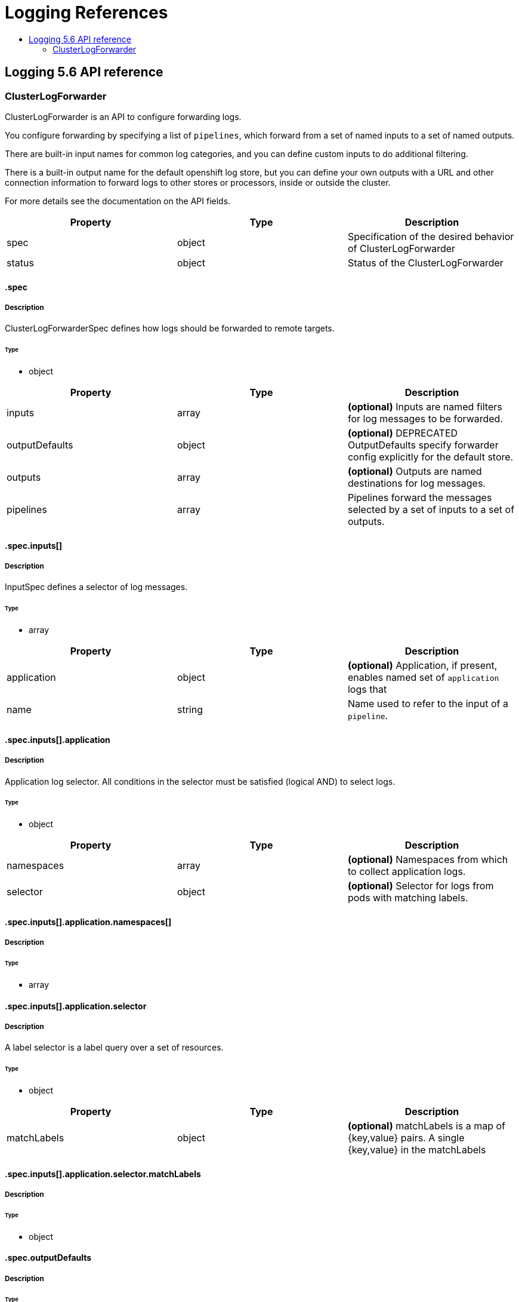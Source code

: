 :_mod-docs-content-type: ASSEMBLY
[id="logging-reference-5-6"]
= Logging References
// The {product-title} attribute provides the context-sensitive name of the relevant OpenShift distribution, for example, "OpenShift Container Platform" or "OKD". The {product-version} attribute provides the product version relative to the distribution, for example "4.9".
// {product-title} and {product-version} are parsed when AsciiBinder queries the _distro_map.yml file in relation to the base branch of a pull request.
// See https://github.com/openshift/openshift-docs/blob/main/contributing_to_docs/doc_guidelines.adoc#product-name-and-version for more information on this topic.
// Other common attributes are defined in the following lines:
:data-uri:
:icons:
:experimental:
:toc: macro
:toc-title:
:imagesdir: images
:prewrap!:
:op-system-first: Red Hat Enterprise Linux CoreOS (RHCOS)
:op-system: RHCOS
:op-system-lowercase: rhcos
:op-system-base: RHEL
:op-system-base-full: Red Hat Enterprise Linux (RHEL)
:op-system-version: 8.x
:tsb-name: Template Service Broker
:kebab: image:kebab.png[title="Options menu"]
:rh-openstack-first: Red Hat OpenStack Platform (RHOSP)
:rh-openstack: RHOSP
:ai-full: Assisted Installer
:ai-version: 2.3
:cluster-manager-first: Red Hat OpenShift Cluster Manager
:cluster-manager: OpenShift Cluster Manager
:cluster-manager-url: link:https://console.redhat.com/openshift[OpenShift Cluster Manager Hybrid Cloud Console]
:cluster-manager-url-pull: link:https://console.redhat.com/openshift/install/pull-secret[pull secret from the Red Hat OpenShift Cluster Manager]
:insights-advisor-url: link:https://console.redhat.com/openshift/insights/advisor/[Insights Advisor]
:hybrid-console: Red Hat Hybrid Cloud Console
:hybrid-console-second: Hybrid Cloud Console
:oadp-first: OpenShift API for Data Protection (OADP)
:oadp-full: OpenShift API for Data Protection
:oc-first: pass:quotes[OpenShift CLI (`oc`)]
:product-registry: OpenShift image registry
:rh-storage-first: Red Hat OpenShift Data Foundation
:rh-storage: OpenShift Data Foundation
:rh-rhacm-first: Red Hat Advanced Cluster Management (RHACM)
:rh-rhacm: RHACM
:rh-rhacm-version: 2.8
:sandboxed-containers-first: OpenShift sandboxed containers
:sandboxed-containers-operator: OpenShift sandboxed containers Operator
:sandboxed-containers-version: 1.3
:sandboxed-containers-version-z: 1.3.3
:sandboxed-containers-legacy-version: 1.3.2
:cert-manager-operator: cert-manager Operator for Red Hat OpenShift
:secondary-scheduler-operator-full: Secondary Scheduler Operator for Red Hat OpenShift
:secondary-scheduler-operator: Secondary Scheduler Operator
// Backup and restore
:velero-domain: velero.io
:velero-version: 1.11
:launch: image:app-launcher.png[title="Application Launcher"]
:mtc-short: MTC
:mtc-full: Migration Toolkit for Containers
:mtc-version: 1.8
:mtc-version-z: 1.8.0
// builds (Valid only in 4.11 and later)
:builds-v2title: Builds for Red Hat OpenShift
:builds-v2shortname: OpenShift Builds v2
:builds-v1shortname: OpenShift Builds v1
//gitops
:gitops-title: Red Hat OpenShift GitOps
:gitops-shortname: GitOps
:gitops-ver: 1.1
:rh-app-icon: image:red-hat-applications-menu-icon.jpg[title="Red Hat applications"]
//pipelines
:pipelines-title: Red Hat OpenShift Pipelines
:pipelines-shortname: OpenShift Pipelines
:pipelines-ver: pipelines-1.12
:pipelines-version-number: 1.12
:tekton-chains: Tekton Chains
:tekton-hub: Tekton Hub
:artifact-hub: Artifact Hub
:pac: Pipelines as Code
//odo
:odo-title: odo
//OpenShift Kubernetes Engine
:oke: OpenShift Kubernetes Engine
//OpenShift Platform Plus
:opp: OpenShift Platform Plus
//openshift virtualization (cnv)
:VirtProductName: OpenShift Virtualization
:VirtVersion: 4.14
:KubeVirtVersion: v0.59.0
:HCOVersion: 4.14.0
:CNVNamespace: openshift-cnv
:CNVOperatorDisplayName: OpenShift Virtualization Operator
:CNVSubscriptionSpecSource: redhat-operators
:CNVSubscriptionSpecName: kubevirt-hyperconverged
:delete: image:delete.png[title="Delete"]
//distributed tracing
:DTProductName: Red Hat OpenShift distributed tracing platform
:DTShortName: distributed tracing platform
:DTProductVersion: 2.9
:JaegerName: Red Hat OpenShift distributed tracing platform (Jaeger)
:JaegerShortName: distributed tracing platform (Jaeger)
:JaegerVersion: 1.47.0
:OTELName: Red Hat OpenShift distributed tracing data collection
:OTELShortName: distributed tracing data collection
:OTELOperator: Red Hat OpenShift distributed tracing data collection Operator
:OTELVersion: 0.81.0
:TempoName: Red Hat OpenShift distributed tracing platform (Tempo)
:TempoShortName: distributed tracing platform (Tempo)
:TempoOperator: Tempo Operator
:TempoVersion: 2.1.1
//logging
:logging-title: logging subsystem for Red Hat OpenShift
:logging-title-uc: Logging subsystem for Red Hat OpenShift
:logging: logging subsystem
:logging-uc: Logging subsystem
//serverless
:ServerlessProductName: OpenShift Serverless
:ServerlessProductShortName: Serverless
:ServerlessOperatorName: OpenShift Serverless Operator
:FunctionsProductName: OpenShift Serverless Functions
//service mesh v2
:product-dedicated: Red Hat OpenShift Dedicated
:product-rosa: Red Hat OpenShift Service on AWS
:SMProductName: Red Hat OpenShift Service Mesh
:SMProductShortName: Service Mesh
:SMProductVersion: 2.4.4
:MaistraVersion: 2.4
//Service Mesh v1
:SMProductVersion1x: 1.1.18.2
//Windows containers
:productwinc: Red Hat OpenShift support for Windows Containers
// Red Hat Quay Container Security Operator
:rhq-cso: Red Hat Quay Container Security Operator
// Red Hat Quay
:quay: Red Hat Quay
:sno: single-node OpenShift
:sno-caps: Single-node OpenShift
//TALO and Redfish events Operators
:cgu-operator-first: Topology Aware Lifecycle Manager (TALM)
:cgu-operator-full: Topology Aware Lifecycle Manager
:cgu-operator: TALM
:redfish-operator: Bare Metal Event Relay
//Formerly known as CodeReady Containers and CodeReady Workspaces
:openshift-local-productname: Red Hat OpenShift Local
:openshift-dev-spaces-productname: Red Hat OpenShift Dev Spaces
// Factory-precaching-cli tool
:factory-prestaging-tool: factory-precaching-cli tool
:factory-prestaging-tool-caps: Factory-precaching-cli tool
:openshift-networking: Red Hat OpenShift Networking
// TODO - this probably needs to be different for OKD
//ifdef::openshift-origin[]
//:openshift-networking: OKD Networking
//endif::[]
// logical volume manager storage
:lvms-first: Logical volume manager storage (LVM Storage)
:lvms: LVM Storage
//Operator SDK version
:osdk_ver: 1.31.0
//Operator SDK version that shipped with the previous OCP 4.x release
:osdk_ver_n1: 1.28.0
//Next-gen (OCP 4.14+) Operator Lifecycle Manager, aka "v1"
:olmv1: OLM 1.0
:olmv1-first: Operator Lifecycle Manager (OLM) 1.0
:ztp-first: GitOps Zero Touch Provisioning (ZTP)
:ztp: GitOps ZTP
:3no: three-node OpenShift
:3no-caps: Three-node OpenShift
:run-once-operator: Run Once Duration Override Operator
// Web terminal
:web-terminal-op: Web Terminal Operator
:devworkspace-op: DevWorkspace Operator
:secrets-store-driver: Secrets Store CSI driver
:secrets-store-operator: Secrets Store CSI Driver Operator
//AWS STS
:sts-first: Security Token Service (STS)
:sts-full: Security Token Service
:sts-short: STS
//Cloud provider names
//AWS
:aws-first: Amazon Web Services (AWS)
:aws-full: Amazon Web Services
:aws-short: AWS
//GCP
:gcp-first: Google Cloud Platform (GCP)
:gcp-full: Google Cloud Platform
:gcp-short: GCP
//alibaba cloud
:alibaba: Alibaba Cloud
// IBM Cloud VPC
:ibmcloudVPCProductName: IBM Cloud VPC
:ibmcloudVPCRegProductName: IBM(R) Cloud VPC
// IBM Cloud
:ibm-cloud-bm: IBM Cloud Bare Metal (Classic)
:ibm-cloud-bm-reg: IBM Cloud(R) Bare Metal (Classic)
// IBM Power
:ibmpowerProductName: IBM Power
:ibmpowerRegProductName: IBM(R) Power
// IBM zSystems
:ibmzProductName: IBM Z
:ibmzRegProductName: IBM(R) Z
:linuxoneProductName: IBM(R) LinuxONE
//Azure
:azure-full: Microsoft Azure
:azure-short: Azure
//vSphere
:vmw-full: VMware vSphere
:vmw-short: vSphere
//Oracle
:oci-first: Oracle(R) Cloud Infrastructure
:oci: OCI
:ocvs-first: Oracle(R) Cloud VMware Solution (OCVS)
:ocvs: OCVS
:context: logging-5.6-reference

toc::[]

:leveloffset: +1

// Module included in the following assemblies:
//
// Note: This content is automatically generated from source, do not edit.
:_mod-docs-content-type: REFERENCE
[id="logging-5-6-api-ref"]
= Logging 5.6 API reference
:toc:
:toclevels: 4

== ClusterLogForwarder
ClusterLogForwarder is an API to configure forwarding logs.

You configure forwarding by specifying a list of `pipelines`,
which forward from a set of named inputs to a set of named outputs.

There are built-in input names for common log categories, and you can
define custom inputs to do additional filtering.

There is a built-in output name for the default openshift log store, but
you can define your own outputs with a URL and other connection information
to forward logs to other stores or processors, inside or outside the cluster.

For more details see the documentation on the API fields.

[options="header"]
|======================
|Property|Type|Description

|spec|object|  Specification of the desired behavior of ClusterLogForwarder
|status|object|  Status of the ClusterLogForwarder
|======================

=== .spec
==== Description
ClusterLogForwarderSpec defines how logs should be forwarded to remote targets.

=====  Type
* object

[options="header"]
|======================
|Property|Type|Description

|inputs|array|  *(optional)* Inputs are named filters for log messages to be forwarded.
|outputDefaults|object|  *(optional)* DEPRECATED OutputDefaults specify forwarder config explicitly for the default store.
|outputs|array|  *(optional)* Outputs are named destinations for log messages.
|pipelines|array|  Pipelines forward the messages selected by a set of inputs to a set of outputs.
|======================

=== .spec.inputs[]
==== Description
InputSpec defines a selector of log messages.

=====  Type
* array

[options="header"]
|======================
|Property|Type|Description

|application|object|  *(optional)* Application, if present, enables named set of `application` logs that
|name|string|  Name used to refer to the input of a `pipeline`.
|======================

=== .spec.inputs[].application
==== Description
Application log selector.
All conditions in the selector must be satisfied (logical AND) to select logs.

=====  Type
* object

[options="header"]
|======================
|Property|Type|Description

|namespaces|array|  *(optional)* Namespaces from which to collect application logs.
|selector|object|  *(optional)* Selector for logs from pods with matching labels.
|======================

=== .spec.inputs[].application.namespaces[]
==== Description

=====  Type
* array

=== .spec.inputs[].application.selector
==== Description
A label selector is a label query over a set of resources.

=====  Type
* object

[options="header"]
|======================
|Property|Type|Description

|matchLabels|object|  *(optional)* matchLabels is a map of {key,value} pairs. A single {key,value} in the matchLabels
|======================

=== .spec.inputs[].application.selector.matchLabels
==== Description

=====  Type
* object

=== .spec.outputDefaults
==== Description

=====  Type
* object

[options="header"]
|======================
|Property|Type|Description

|elasticsearch|object|  *(optional)* Elasticsearch OutputSpec default values
|======================

=== .spec.outputDefaults.elasticsearch
==== Description
ElasticsearchStructuredSpec is spec related to structured log changes to determine the elasticsearch index

=====  Type
* object

[options="header"]
|======================
|Property|Type|Description

|enableStructuredContainerLogs|bool|  *(optional)* EnableStructuredContainerLogs enables multi-container structured logs to allow
|structuredTypeKey|string|  *(optional)* StructuredTypeKey specifies the metadata key to be used as name of elasticsearch index
|structuredTypeName|string|  *(optional)* StructuredTypeName specifies the name of elasticsearch schema
|======================

=== .spec.outputs[]
==== Description
Output defines a destination for log messages.

=====  Type
* array

[options="header"]
|======================
|Property|Type|Description

|syslog|object|  *(optional)*
|fluentdForward|object|  *(optional)*
|elasticsearch|object|  *(optional)*
|kafka|object|  *(optional)*
|cloudwatch|object|  *(optional)*
|loki|object|  *(optional)*
|googleCloudLogging|object|  *(optional)*
|splunk|object|  *(optional)*
|name|string|  Name used to refer to the output from a `pipeline`.
|secret|object|  *(optional)* Secret for authentication.
|tls|object|  TLS contains settings for controlling options on TLS client connections.
|type|string|  Type of output plugin.
|url|string|  *(optional)* URL to send log records to.
|======================

=== .spec.outputs[].secret
==== Description
OutputSecretSpec is a secret reference containing name only, no namespace.

=====  Type
* object

[options="header"]
|======================
|Property|Type|Description

|name|string|  Name of a secret in the namespace configured for log forwarder secrets.
|======================

=== .spec.outputs[].tls
==== Description
OutputTLSSpec contains options for TLS connections that are agnostic to the output type.

=====  Type
* object

[options="header"]
|======================
|Property|Type|Description

|insecureSkipVerify|bool|  If InsecureSkipVerify is true, then the TLS client will be configured to ignore errors with certificates.
|======================

=== .spec.pipelines[]
==== Description
PipelinesSpec link a set of inputs to a set of outputs.

=====  Type
* array

[options="header"]
|======================
|Property|Type|Description

|detectMultilineErrors|bool|  *(optional)* DetectMultilineErrors enables multiline error detection of container logs
|inputRefs|array|  InputRefs lists the names (`input.name`) of inputs to this pipeline.
|labels|object|  *(optional)* Labels applied to log records passing through this pipeline.
|name|string|  *(optional)* Name is optional, but must be unique in the `pipelines` list if provided.
|outputRefs|array|  OutputRefs lists the names (`output.name`) of outputs from this pipeline.
|parse|string|  *(optional)* Parse enables parsing of log entries into structured logs
|======================

=== .spec.pipelines[].inputRefs[]
==== Description

=====  Type
* array

=== .spec.pipelines[].labels
==== Description

=====  Type
* object

=== .spec.pipelines[].outputRefs[]
==== Description

=====  Type
* array

=== .status
==== Description
ClusterLogForwarderStatus defines the observed state of ClusterLogForwarder

=====  Type
* object

[options="header"]
|======================
|Property|Type|Description

|conditions|object|  Conditions of the log forwarder.
|inputs|Conditions|  Inputs maps input name to condition of the input.
|outputs|Conditions|  Outputs maps output name to condition of the output.
|pipelines|Conditions|  Pipelines maps pipeline name to condition of the pipeline.
|======================

=== .status.conditions
==== Description

=====  Type
* object

=== .status.inputs
==== Description

=====  Type
* Conditions

=== .status.outputs
==== Description

=====  Type
* Conditions

=== .status.pipelines
==== Description

=====  Type
* Conditions== ClusterLogging
A Red Hat OpenShift Logging instance. ClusterLogging is the Schema for the clusterloggings API

[options="header"]
|======================
|Property|Type|Description

|spec|object|  Specification of the desired behavior of ClusterLogging
|status|object|  Status defines the observed state of ClusterLogging
|======================

=== .spec
==== Description
ClusterLoggingSpec defines the desired state of ClusterLogging

=====  Type
* object

[options="header"]
|======================
|Property|Type|Description

|collection|object|  Specification of the Collection component for the cluster
|curation|object| **(DEPRECATED)** *(optional)* Deprecated. Specification of the Curation component for the cluster
|forwarder|object| **(DEPRECATED)** *(optional)* Deprecated. Specification for Forwarder component for the cluster
|logStore|object|  *(optional)* Specification of the Log Storage component for the cluster
|managementState|string|  *(optional)* Indicator if the resource is &#39;Managed&#39; or &#39;Unmanaged&#39; by the operator
|visualization|object|  *(optional)* Specification of the Visualization component for the cluster
|======================

=== .spec.collection
==== Description
This is the struct that will contain information pertinent to Log and event collection

=====  Type
* object

[options="header"]
|======================
|Property|Type|Description

|resources|object|  *(optional)* The resource requirements for the collector
|nodeSelector|object|  *(optional)* Define which Nodes the Pods are scheduled on.
|tolerations|array|  *(optional)* Define the tolerations the Pods will accept
|fluentd|object|  *(optional)* Fluentd represents the configuration for forwarders of type fluentd.
|logs|object| **(DEPRECATED)** *(optional)* Deprecated. Specification of Log Collection for the cluster
|type|string|  *(optional)* The type of Log Collection to configure
|======================

=== .spec.collection.fluentd
==== Description
FluentdForwarderSpec represents the configuration for forwarders of type fluentd.

=====  Type
* object

[options="header"]
|======================
|Property|Type|Description

|buffer|object|
|inFile|object|
|======================

=== .spec.collection.fluentd.buffer
==== Description
FluentdBufferSpec represents a subset of fluentd buffer parameters to tune
the buffer configuration for all fluentd outputs. It supports a subset of
parameters to configure buffer and queue sizing, flush operations and retry
flushing.

For general parameters refer to:
https://docs.fluentd.org/configuration/buffer-section#buffering-parameters

For flush parameters refer to:
https://docs.fluentd.org/configuration/buffer-section#flushing-parameters

For retry parameters refer to:
https://docs.fluentd.org/configuration/buffer-section#retries-parameters

=====  Type
* object

[options="header"]
|======================
|Property|Type|Description

|chunkLimitSize|string|  *(optional)* ChunkLimitSize represents the maximum size of each chunk. Events will be
|flushInterval|string|  *(optional)* FlushInterval represents the time duration to wait between two consecutive flush
|flushMode|string|  *(optional)* FlushMode represents the mode of the flushing thread to write chunks. The mode
|flushThreadCount|int|  *(optional)* FlushThreadCount reprents the number of threads used by the fluentd buffer
|overflowAction|string|  *(optional)* OverflowAction represents the action for the fluentd buffer plugin to
|retryMaxInterval|string|  *(optional)* RetryMaxInterval represents the maximum time interval for exponential backoff
|retryTimeout|string|  *(optional)* RetryTimeout represents the maximum time interval to attempt retries before giving up
|retryType|string|  *(optional)* RetryType represents the type of retrying flush operations. Flush operations can
|retryWait|string|  *(optional)* RetryWait represents the time duration between two consecutive retries to flush
|totalLimitSize|string|  *(optional)* TotalLimitSize represents the threshold of node space allowed per fluentd
|======================

=== .spec.collection.fluentd.inFile
==== Description
FluentdInFileSpec represents a subset of fluentd in-tail plugin parameters
to tune the configuration for all fluentd in-tail inputs.

For general parameters refer to:
https://docs.fluentd.org/input/tail#parameters

=====  Type
* object

[options="header"]
|======================
|Property|Type|Description

|readLinesLimit|int|  *(optional)* ReadLinesLimit represents the number of lines to read with each I/O operation
|======================

=== .spec.collection.logs
==== Description

=====  Type
* object

[options="header"]
|======================
|Property|Type|Description

|fluentd|object|  Specification of the Fluentd Log Collection component
|type|string|  The type of Log Collection to configure
|======================

=== .spec.collection.logs.fluentd
==== Description
CollectorSpec is spec to define scheduling and resources for a collector

=====  Type
* object

[options="header"]
|======================
|Property|Type|Description

|nodeSelector|object|  *(optional)* Define which Nodes the Pods are scheduled on.
|resources|object|  *(optional)* The resource requirements for the collector
|tolerations|array|  *(optional)* Define the tolerations the Pods will accept
|======================

=== .spec.collection.logs.fluentd.nodeSelector
==== Description

=====  Type
* object

=== .spec.collection.logs.fluentd.resources
==== Description

=====  Type
* object

[options="header"]
|======================
|Property|Type|Description

|limits|object|  *(optional)* Limits describes the maximum amount of compute resources allowed.
|requests|object|  *(optional)* Requests describes the minimum amount of compute resources required.
|======================

=== .spec.collection.logs.fluentd.resources.limits
==== Description

=====  Type
* object

=== .spec.collection.logs.fluentd.resources.requests
==== Description

=====  Type
* object

=== .spec.collection.logs.fluentd.tolerations[]
==== Description

=====  Type
* array

[options="header"]
|======================
|Property|Type|Description

|effect|string|  *(optional)* Effect indicates the taint effect to match. Empty means match all taint effects.
|key|string|  *(optional)* Key is the taint key that the toleration applies to. Empty means match all taint keys.
|operator|string|  *(optional)* Operator represents a key&#39;s relationship to the value.
|tolerationSeconds|int|  *(optional)* TolerationSeconds represents the period of time the toleration (which must be
|value|string|  *(optional)* Value is the taint value the toleration matches to.
|======================

=== .spec.collection.logs.fluentd.tolerations[].tolerationSeconds
==== Description

=====  Type
* int

=== .spec.curation
==== Description
This is the struct that will contain information pertinent to Log curation (Curator)

=====  Type
* object

[options="header"]
|======================
|Property|Type|Description

|curator|object|  The specification of curation to configure
|type|string|  The kind of curation to configure
|======================

=== .spec.curation.curator
==== Description

=====  Type
* object

[options="header"]
|======================
|Property|Type|Description

|nodeSelector|object|  Define which Nodes the Pods are scheduled on.
|resources|object|  *(optional)* The resource requirements for Curator
|schedule|string|  The cron schedule that the Curator job is run. Defaults to &#34;30 3 * * *&#34;
|tolerations|array|
|======================

=== .spec.curation.curator.nodeSelector
==== Description

=====  Type
* object

=== .spec.curation.curator.resources
==== Description

=====  Type
* object

[options="header"]
|======================
|Property|Type|Description

|limits|object|  *(optional)* Limits describes the maximum amount of compute resources allowed.
|requests|object|  *(optional)* Requests describes the minimum amount of compute resources required.
|======================

=== .spec.curation.curator.resources.limits
==== Description

=====  Type
* object

=== .spec.curation.curator.resources.requests
==== Description

=====  Type
* object

=== .spec.curation.curator.tolerations[]
==== Description

=====  Type
* array

[options="header"]
|======================
|Property|Type|Description

|effect|string|  *(optional)* Effect indicates the taint effect to match. Empty means match all taint effects.
|key|string|  *(optional)* Key is the taint key that the toleration applies to. Empty means match all taint keys.
|operator|string|  *(optional)* Operator represents a key&#39;s relationship to the value.
|tolerationSeconds|int|  *(optional)* TolerationSeconds represents the period of time the toleration (which must be
|value|string|  *(optional)* Value is the taint value the toleration matches to.
|======================

=== .spec.curation.curator.tolerations[].tolerationSeconds
==== Description

=====  Type
* int

=== .spec.forwarder
==== Description
ForwarderSpec contains global tuning parameters for specific forwarder implementations.
This field is not required for general use, it allows performance tuning by users
familiar with the underlying forwarder technology.
Currently supported: `fluentd`.

=====  Type
* object

[options="header"]
|======================
|Property|Type|Description

|fluentd|object|
|======================

=== .spec.forwarder.fluentd
==== Description
FluentdForwarderSpec represents the configuration for forwarders of type fluentd.

=====  Type
* object

[options="header"]
|======================
|Property|Type|Description

|buffer|object|
|inFile|object|
|======================

=== .spec.forwarder.fluentd.buffer
==== Description
FluentdBufferSpec represents a subset of fluentd buffer parameters to tune
the buffer configuration for all fluentd outputs. It supports a subset of
parameters to configure buffer and queue sizing, flush operations and retry
flushing.

For general parameters refer to:
https://docs.fluentd.org/configuration/buffer-section#buffering-parameters

For flush parameters refer to:
https://docs.fluentd.org/configuration/buffer-section#flushing-parameters

For retry parameters refer to:
https://docs.fluentd.org/configuration/buffer-section#retries-parameters

=====  Type
* object

[options="header"]
|======================
|Property|Type|Description

|chunkLimitSize|string|  *(optional)* ChunkLimitSize represents the maximum size of each chunk. Events will be
|flushInterval|string|  *(optional)* FlushInterval represents the time duration to wait between two consecutive flush
|flushMode|string|  *(optional)* FlushMode represents the mode of the flushing thread to write chunks. The mode
|flushThreadCount|int|  *(optional)* FlushThreadCount reprents the number of threads used by the fluentd buffer
|overflowAction|string|  *(optional)* OverflowAction represents the action for the fluentd buffer plugin to
|retryMaxInterval|string|  *(optional)* RetryMaxInterval represents the maximum time interval for exponential backoff
|retryTimeout|string|  *(optional)* RetryTimeout represents the maximum time interval to attempt retries before giving up
|retryType|string|  *(optional)* RetryType represents the type of retrying flush operations. Flush operations can
|retryWait|string|  *(optional)* RetryWait represents the time duration between two consecutive retries to flush
|totalLimitSize|string|  *(optional)* TotalLimitSize represents the threshold of node space allowed per fluentd
|======================

=== .spec.forwarder.fluentd.inFile
==== Description
FluentdInFileSpec represents a subset of fluentd in-tail plugin parameters
to tune the configuration for all fluentd in-tail inputs.

For general parameters refer to:
https://docs.fluentd.org/input/tail#parameters

=====  Type
* object

[options="header"]
|======================
|Property|Type|Description

|readLinesLimit|int|  *(optional)* ReadLinesLimit represents the number of lines to read with each I/O operation
|======================

=== .spec.logStore
==== Description
The LogStoreSpec contains information about how logs are stored.

=====  Type
* object

[options="header"]
|======================
|Property|Type|Description

|elasticsearch|object|  Specification of the Elasticsearch Log Store component
|lokistack|object|  LokiStack contains information about which LokiStack to use for log storage if Type is set to LogStoreTypeLokiStack.
|retentionPolicy|object|  *(optional)* Retention policy defines the maximum age for an index after which it should be deleted
|type|string|  The Type of Log Storage to configure. The operator currently supports either using ElasticSearch
|======================

=== .spec.logStore.elasticsearch
==== Description

=====  Type
* object

[options="header"]
|======================
|Property|Type|Description

|nodeCount|int|  Number of nodes to deploy for Elasticsearch
|nodeSelector|object|  Define which Nodes the Pods are scheduled on.
|proxy|object|  Specification of the Elasticsearch Proxy component
|redundancyPolicy|string|  *(optional)*
|resources|object|  *(optional)* The resource requirements for Elasticsearch
|storage|object|  *(optional)* The storage specification for Elasticsearch data nodes
|tolerations|array|
|======================

=== .spec.logStore.elasticsearch.nodeSelector
==== Description

=====  Type
* object

=== .spec.logStore.elasticsearch.proxy
==== Description

=====  Type
* object

[options="header"]
|======================
|Property|Type|Description

|resources|object|
|======================

=== .spec.logStore.elasticsearch.proxy.resources
==== Description

=====  Type
* object

[options="header"]
|======================
|Property|Type|Description

|limits|object|  *(optional)* Limits describes the maximum amount of compute resources allowed.
|requests|object|  *(optional)* Requests describes the minimum amount of compute resources required.
|======================

=== .spec.logStore.elasticsearch.proxy.resources.limits
==== Description

=====  Type
* object

=== .spec.logStore.elasticsearch.proxy.resources.requests
==== Description

=====  Type
* object

=== .spec.logStore.elasticsearch.resources
==== Description

=====  Type
* object

[options="header"]
|======================
|Property|Type|Description

|limits|object|  *(optional)* Limits describes the maximum amount of compute resources allowed.
|requests|object|  *(optional)* Requests describes the minimum amount of compute resources required.
|======================

=== .spec.logStore.elasticsearch.resources.limits
==== Description

=====  Type
* object

=== .spec.logStore.elasticsearch.resources.requests
==== Description

=====  Type
* object

=== .spec.logStore.elasticsearch.storage
==== Description

=====  Type
* object

[options="header"]
|======================
|Property|Type|Description

|size|object|  The max storage capacity for the node to provision.
|storageClassName|string|  *(optional)* The name of the storage class to use with creating the node&#39;s PVC.
|======================

=== .spec.logStore.elasticsearch.storage.size
==== Description

=====  Type
* object

[options="header"]
|======================
|Property|Type|Description

|Format|string|  Change Format at will. See the comment for Canonicalize for
|d|object|  d is the quantity in inf.Dec form if d.Dec != nil
|i|int|  i is the quantity in int64 scaled form, if d.Dec == nil
|s|string|  s is the generated value of this quantity to avoid recalculation
|======================

=== .spec.logStore.elasticsearch.storage.size.d
==== Description

=====  Type
* object

[options="header"]
|======================
|Property|Type|Description

|Dec|object|
|======================

=== .spec.logStore.elasticsearch.storage.size.d.Dec
==== Description

=====  Type
* object

[options="header"]
|======================
|Property|Type|Description

|scale|int|
|unscaled|object|
|======================

=== .spec.logStore.elasticsearch.storage.size.d.Dec.unscaled
==== Description

=====  Type
* object

[options="header"]
|======================
|Property|Type|Description

|abs|Word|  sign
|neg|bool|
|======================

=== .spec.logStore.elasticsearch.storage.size.d.Dec.unscaled.abs
==== Description

=====  Type
* Word

=== .spec.logStore.elasticsearch.storage.size.i
==== Description

=====  Type
* int

[options="header"]
|======================
|Property|Type|Description

|scale|int|
|value|int|
|======================

=== .spec.logStore.elasticsearch.tolerations[]
==== Description

=====  Type
* array

[options="header"]
|======================
|Property|Type|Description

|effect|string|  *(optional)* Effect indicates the taint effect to match. Empty means match all taint effects.
|key|string|  *(optional)* Key is the taint key that the toleration applies to. Empty means match all taint keys.
|operator|string|  *(optional)* Operator represents a key&#39;s relationship to the value.
|tolerationSeconds|int|  *(optional)* TolerationSeconds represents the period of time the toleration (which must be
|value|string|  *(optional)* Value is the taint value the toleration matches to.
|======================

=== .spec.logStore.elasticsearch.tolerations[].tolerationSeconds
==== Description

=====  Type
* int

=== .spec.logStore.lokistack
==== Description
LokiStackStoreSpec is used to set up cluster-logging to use a LokiStack as logging storage.
It points to an existing LokiStack in the same namespace.

=====  Type
* object

[options="header"]
|======================
|Property|Type|Description

|name|string|  Name of the LokiStack resource.
|======================

=== .spec.logStore.retentionPolicy
==== Description

=====  Type
* object

[options="header"]
|======================
|Property|Type|Description

|application|object|
|audit|object|
|infra|object|
|======================

=== .spec.logStore.retentionPolicy.application
==== Description

=====  Type
* object

[options="header"]
|======================
|Property|Type|Description

|diskThresholdPercent|int|  *(optional)* The threshold percentage of ES disk usage that when reached, old indices should be deleted (e.g. 75)
|maxAge|string|  *(optional)*
|namespaceSpec|array|  *(optional)* The per namespace specification to delete documents older than a given minimum age
|pruneNamespacesInterval|string|  *(optional)* How often to run a new prune-namespaces job
|======================

=== .spec.logStore.retentionPolicy.application.namespaceSpec[]
==== Description

=====  Type
* array

[options="header"]
|======================
|Property|Type|Description

|minAge|string|  *(optional)* Delete the records matching the namespaces which are older than this MinAge (e.g. 1d)
|namespace|string|  Target Namespace to delete logs older than MinAge (defaults to 7d)
|======================

=== .spec.logStore.retentionPolicy.audit
==== Description

=====  Type
* object

[options="header"]
|======================
|Property|Type|Description

|diskThresholdPercent|int|  *(optional)* The threshold percentage of ES disk usage that when reached, old indices should be deleted (e.g. 75)
|maxAge|string|  *(optional)*
|namespaceSpec|array|  *(optional)* The per namespace specification to delete documents older than a given minimum age
|pruneNamespacesInterval|string|  *(optional)* How often to run a new prune-namespaces job
|======================

=== .spec.logStore.retentionPolicy.audit.namespaceSpec[]
==== Description

=====  Type
* array

[options="header"]
|======================
|Property|Type|Description

|minAge|string|  *(optional)* Delete the records matching the namespaces which are older than this MinAge (e.g. 1d)
|namespace|string|  Target Namespace to delete logs older than MinAge (defaults to 7d)
|======================

=== .spec.logStore.retentionPolicy.infra
==== Description

=====  Type
* object

[options="header"]
|======================
|Property|Type|Description

|diskThresholdPercent|int|  *(optional)* The threshold percentage of ES disk usage that when reached, old indices should be deleted (e.g. 75)
|maxAge|string|  *(optional)*
|namespaceSpec|array|  *(optional)* The per namespace specification to delete documents older than a given minimum age
|pruneNamespacesInterval|string|  *(optional)* How often to run a new prune-namespaces job
|======================

=== .spec.logStore.retentionPolicy.infra.namespaceSpec[]
==== Description

=====  Type
* array

[options="header"]
|======================
|Property|Type|Description

|minAge|string|  *(optional)* Delete the records matching the namespaces which are older than this MinAge (e.g. 1d)
|namespace|string|  Target Namespace to delete logs older than MinAge (defaults to 7d)
|======================

=== .spec.visualization
==== Description
This is the struct that will contain information pertinent to Log visualization (Kibana)

=====  Type
* object

[options="header"]
|======================
|Property|Type|Description

|kibana|object|  Specification of the Kibana Visualization component
|type|string|  The type of Visualization to configure
|======================

=== .spec.visualization.kibana
==== Description

=====  Type
* object

[options="header"]
|======================
|Property|Type|Description

|nodeSelector|object|  Define which Nodes the Pods are scheduled on.
|proxy|object|  Specification of the Kibana Proxy component
|replicas|int|  Number of instances to deploy for a Kibana deployment
|resources|object|  *(optional)* The resource requirements for Kibana
|tolerations|array|
|======================

=== .spec.visualization.kibana.nodeSelector
==== Description

=====  Type
* object

=== .spec.visualization.kibana.proxy
==== Description

=====  Type
* object

[options="header"]
|======================
|Property|Type|Description

|resources|object|
|======================

=== .spec.visualization.kibana.proxy.resources
==== Description

=====  Type
* object

[options="header"]
|======================
|Property|Type|Description

|limits|object|  *(optional)* Limits describes the maximum amount of compute resources allowed.
|requests|object|  *(optional)* Requests describes the minimum amount of compute resources required.
|======================

=== .spec.visualization.kibana.proxy.resources.limits
==== Description

=====  Type
* object

=== .spec.visualization.kibana.proxy.resources.requests
==== Description

=====  Type
* object

=== .spec.visualization.kibana.replicas
==== Description

=====  Type
* int

=== .spec.visualization.kibana.resources
==== Description

=====  Type
* object

[options="header"]
|======================
|Property|Type|Description

|limits|object|  *(optional)* Limits describes the maximum amount of compute resources allowed.
|requests|object|  *(optional)* Requests describes the minimum amount of compute resources required.
|======================

=== .spec.visualization.kibana.resources.limits
==== Description

=====  Type
* object

=== .spec.visualization.kibana.resources.requests
==== Description

=====  Type
* object

=== .spec.visualization.kibana.tolerations[]
==== Description

=====  Type
* array

[options="header"]
|======================
|Property|Type|Description

|effect|string|  *(optional)* Effect indicates the taint effect to match. Empty means match all taint effects.
|key|string|  *(optional)* Key is the taint key that the toleration applies to. Empty means match all taint keys.
|operator|string|  *(optional)* Operator represents a key&#39;s relationship to the value.
|tolerationSeconds|int|  *(optional)* TolerationSeconds represents the period of time the toleration (which must be
|value|string|  *(optional)* Value is the taint value the toleration matches to.
|======================

=== .spec.visualization.kibana.tolerations[].tolerationSeconds
==== Description

=====  Type
* int

=== .status
==== Description
ClusterLoggingStatus defines the observed state of ClusterLogging

=====  Type
* object

[options="header"]
|======================
|Property|Type|Description

|collection|object|  *(optional)*
|conditions|object|  *(optional)*
|curation|object|  *(optional)*
|logStore|object|  *(optional)*
|visualization|object|  *(optional)*
|======================

=== .status.collection
==== Description

=====  Type
* object

[options="header"]
|======================
|Property|Type|Description

|logs|object|  *(optional)*
|======================

=== .status.collection.logs
==== Description

=====  Type
* object

[options="header"]
|======================
|Property|Type|Description

|fluentdStatus|object|  *(optional)*
|======================

=== .status.collection.logs.fluentdStatus
==== Description

=====  Type
* object

[options="header"]
|======================
|Property|Type|Description

|clusterCondition|object|  *(optional)*
|daemonSet|string|  *(optional)*
|nodes|object|  *(optional)*
|pods|string|  *(optional)*
|======================

=== .status.collection.logs.fluentdStatus.clusterCondition
==== Description
`operator-sdk generate crds` does not allow map-of-slice, must use a named type.

=====  Type
* object

=== .status.collection.logs.fluentdStatus.nodes
==== Description

=====  Type
* object

=== .status.conditions
==== Description

=====  Type
* object

=== .status.curation
==== Description

=====  Type
* object

[options="header"]
|======================
|Property|Type|Description

|curatorStatus|array|  *(optional)*
|======================

=== .status.curation.curatorStatus[]
==== Description

=====  Type
* array

[options="header"]
|======================
|Property|Type|Description

|clusterCondition|object|  *(optional)*
|cronJobs|string|  *(optional)*
|schedules|string|  *(optional)*
|suspended|bool|  *(optional)*
|======================

=== .status.curation.curatorStatus[].clusterCondition
==== Description
`operator-sdk generate crds` does not allow map-of-slice, must use a named type.

=====  Type
* object

=== .status.logStore
==== Description

=====  Type
* object

[options="header"]
|======================
|Property|Type|Description

|elasticsearchStatus|array|  *(optional)*
|======================

=== .status.logStore.elasticsearchStatus[]
==== Description

=====  Type
* array

[options="header"]
|======================
|Property|Type|Description

|cluster|object|  *(optional)*
|clusterConditions|object|  *(optional)*
|clusterHealth|string|  *(optional)*
|clusterName|string|  *(optional)*
|deployments|array|  *(optional)*
|nodeConditions|object|  *(optional)*
|nodeCount|int|  *(optional)*
|pods|object|  *(optional)*
|replicaSets|array|  *(optional)*
|shardAllocationEnabled|string|  *(optional)*
|statefulSets|array|  *(optional)*
|======================

=== .status.logStore.elasticsearchStatus[].cluster
==== Description

=====  Type
* object

[options="header"]
|======================
|Property|Type|Description

|activePrimaryShards|int|  The number of Active Primary Shards for the Elasticsearch Cluster
|activeShards|int|  The number of Active Shards for the Elasticsearch Cluster
|initializingShards|int|  The number of Initializing Shards for the Elasticsearch Cluster
|numDataNodes|int|  The number of Data Nodes for the Elasticsearch Cluster
|numNodes|int|  The number of Nodes for the Elasticsearch Cluster
|pendingTasks|int|
|relocatingShards|int|  The number of Relocating Shards for the Elasticsearch Cluster
|status|string|  The current Status of the Elasticsearch Cluster
|unassignedShards|int|  The number of Unassigned Shards for the Elasticsearch Cluster
|======================

=== .status.logStore.elasticsearchStatus[].clusterConditions
==== Description

=====  Type
* object

=== .status.logStore.elasticsearchStatus[].deployments[]
==== Description

=====  Type
* array

=== .status.logStore.elasticsearchStatus[].nodeConditions
==== Description

=====  Type
* object

=== .status.logStore.elasticsearchStatus[].pods
==== Description

=====  Type
* object

=== .status.logStore.elasticsearchStatus[].replicaSets[]
==== Description

=====  Type
* array

=== .status.logStore.elasticsearchStatus[].statefulSets[]
==== Description

=====  Type
* array

=== .status.visualization
==== Description

=====  Type
* object

[options="header"]
|======================
|Property|Type|Description

|kibanaStatus|array|  *(optional)*
|======================

=== .status.visualization.kibanaStatus[]
==== Description

=====  Type
* array

[options="header"]
|======================
|Property|Type|Description

|clusterCondition|object|  *(optional)*
|deployment|string|  *(optional)*
|pods|string|  *(optional)* The status for each of the Kibana pods for the Visualization component
|replicaSets|array|  *(optional)*
|replicas|int|  *(optional)*
|======================

=== .status.visualization.kibanaStatus[].clusterCondition
==== Description

=====  Type
* object

=== .status.visualization.kibanaStatus[].replicaSets[]
==== Description

=====  Type
* array

:leveloffset!:

//# includes=_attributes/common-attributes,modules/logging-5.6-api-ref
